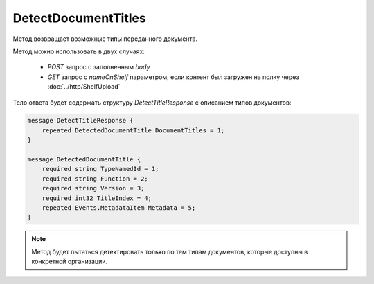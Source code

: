DetectDocumentTitles
====================

Метод возвращает возможные типы переданного документа.

.. http:post:: /DetectDocumentTitles

	:queryparam boxId: идентификатор ящика организации.

	:request Body: Тело запроса должно хранить бинарное содержимое документа.

.. http:get:: /DetectDocumentTitles

	:queryparam boxId: идентификатор ящика организации.
	:queryparam nameOnShelf: имя файла на «полке документов».

	:requestheader Authorization: данные, необходимые для :doc:`авторизации <../Authorization>`.

	:statuscode 200: операция успешно завершена.
	:statuscode 401: в запросе отсутствует HTTP-заголовок ``Authorization`` или в этом заголовке содержатся некорректные авторизационные данные.
	:statuscode 403: доступ к ящику с предоставленным авторизационным токеном запрещен.
	:statuscode 404: не найден ящик с указанным идентификатором.
	:statuscode 500: при обработке запроса возникла непредвиденная ошибка.

Метод можно использовать в двух случаях:

    - `POST` запрос с заполненным `body`
    - `GET` запрос с `nameOnShelf` параметром, если контент был загружен на полку через :doc:`../http/ShelfUpload`

Тело ответа будет содержать структуру *DetectTitleResponse* с описанием типов документов:

.. code-block:: protobuf

    message DetectTitleResponse {
        repeated DetectedDocumentTitle DocumentTitles = 1;
    }
    
    message DetectedDocumentTitle {
        required string TypeNamedId = 1;
        required string Function = 2;
        required string Version = 3;
        required int32 TitleIndex = 4;
        repeated Events.MetadataItem Metadata = 5;
    }

.. note:: Метод будет пытаться детектировать только по тем типам документов, которые доступны в конкретной организации.
